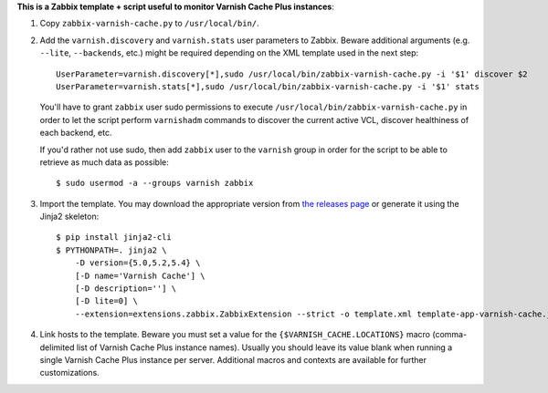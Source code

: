 **This is a Zabbix template + script useful to monitor Varnish Cache Plus instances**:

1. Copy ``zabbix-varnish-cache.py`` to ``/usr/local/bin/``.

2. Add the ``varnish.discovery`` and ``varnish.stats`` user parameters to Zabbix. Beware additional arguments (e.g. ``--lite``, ``--backends``, etc.) might be required depending on the XML template used in the next step::

    UserParameter=varnish.discovery[*],sudo /usr/local/bin/zabbix-varnish-cache.py -i '$1' discover $2
    UserParameter=varnish.stats[*],sudo /usr/local/bin/zabbix-varnish-cache.py -i '$1' stats

   You'll have to grant ``zabbix`` user sudo permissions to execute ``/usr/local/bin/zabbix-varnish-cache.py`` in order to let the script perform ``varnishadm`` commands to discover the current active VCL, discover healthiness of each backend, etc.

   If you'd rather not use sudo, then add ``zabbix`` user to the ``varnish`` group in order for the script to be able to retrieve as much data as possible::

    $ sudo usermod -a --groups varnish zabbix

3. Import the template. You may download the appropriate version from `the releases page <https://github.com/allenta/zabbix-template-for-varnish-cache/releases/latest/>`_ or generate it using the Jinja2 skeleton::

    $ pip install jinja2-cli
    $ PYTHONPATH=. jinja2 \
        -D version={5.0,5.2,5.4} \
        [-D name='Varnish Cache'] \
        [-D description=''] \
        [-D lite=0] \
        --extension=extensions.zabbix.ZabbixExtension --strict -o template.xml template-app-varnish-cache.j2

4. Link hosts to the template. Beware you must set a value for the ``{$VARNISH_CACHE.LOCATIONS}`` macro (comma-delimited list of Varnish Cache Plus instance names). Usually you should leave its value blank when running a single Varnish Cache Plus instance per server. Additional macros and contexts are available for further customizations.
